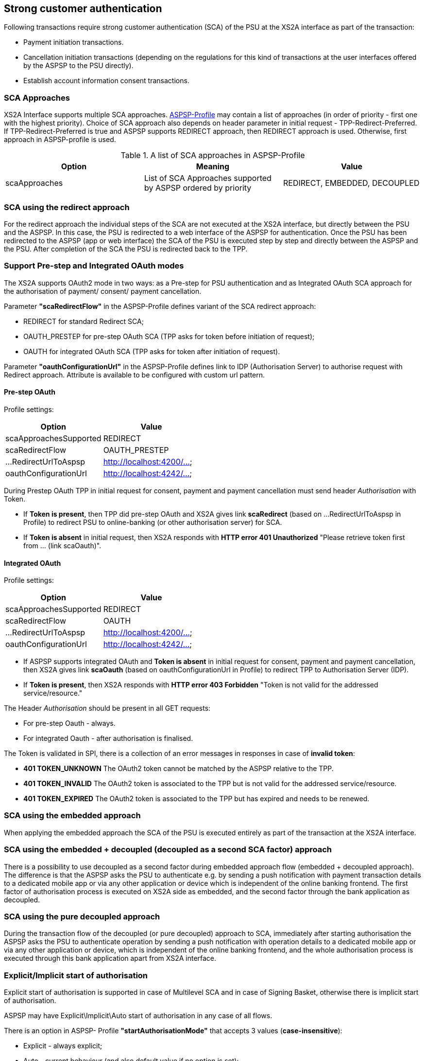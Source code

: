 // toc-title definition MUST follow document title without blank line!
== Strong customer authentication
:toc-title:
:imagesdir: ../usecases/diagrams
:toc: left

toc::[]

Following transactions require strong customer authentication (SCA) of the PSU at the XS2A interface as part of the transaction:

* Payment initiation transactions.
* Cancellation initiation transactions (depending on the regulations for this kind of
  transactions at the user interfaces offered by the ASPSP to the PSU directly).
* Establish account information consent transactions.

=== SCA Approaches

XS2A Interface supports multiple SCA approaches. https://github.com/adorsys/xs2a/tree/support-14.x/aspsp-profile[ASPSP-Profile] may contain a list of approaches (in order of priority - first one with the highest priority).
Choice of SCA approach also depends on header parameter in initial request - TPP-Redirect-Preferred.
If TPP-Redirect-Preferred is true and ASPSP supports REDIRECT approach, then REDIRECT approach is used. Otherwise, first approach in ASPSP-profile is used.

.A list of SCA approaches in ASPSP-Profile
|===
|Option |Meaning |Value

|scaApproaches
|List of SCA Approaches supported by ASPSP ordered by priority
|REDIRECT, EMBEDDED, DECOUPLED
|===

=== SCA using the redirect approach

For the redirect approach the individual steps of the SCA are not executed at the XS2A interface, but directly between the PSU and the ASPSP. In this case, the PSU is redirected to a web interface of the ASPSP for authentication.
Once the PSU has been redirected to the ASPSP (app or web interface) the SCA of the PSU is executed step by step and directly between the ASPSP and the PSU. After completion of the SCA the PSU is redirected back to the TPP.

=== Support Pre-step and Integrated OAuth modes

The XS2A supports OAuth2 mode in two ways: as a Pre-step for PSU authentication and as Integrated OAuth SCA approach for the authorisation of payment/ consent/ payment cancellation.

Parameter *"scaRedirectFlow"* in the ASPSP-Profile defines variant of the SCA redirect approach:

* REDIRECT for standard Redirect SCA;

* OAUTH_PRESTEP for pre-step OAuth SCA (TPP asks for token before initiation of request);

* OAUTH for integrated OAuth SCA (TPP asks for token after initiation of request).

Parameter *"oauthConfigurationUrl"* in the ASPSP-Profile defines link to IDP (Authorisation Server) to authorise request with Redirect approach. Attribute is available to be configured with custom url pattern.

==== Pre-step OAuth

Profile settings:
|===
|Option |Value

|scaApproachesSupported
|REDIRECT

|scaRedirectFlow
|OAUTH_PRESTEP

|...RedirectUrlToAspsp
|http://localhost:4200/...

|oauthConfigurationUrl
|http://localhost:4242/...
|===

During Prestep OAuth TPP in initial request for consent, payment and payment cancellation must send header _Authorisation_ with Token.

* If *Token is present*, then TPP did pre-step OAuth and XS2A gives link *scaRedirect* (based on ...RedirectUrlToAspsp in Profile) to redirect PSU to online-banking (or other authorisation server) for SCA.

* If *Token is absent* in initial request, then XS2A responds with *HTTP error 401 Unauthorized* "Please retrieve token first from ... (link scaOauth)".

==== Integrated OAuth

Profile settings:
|===
|Option |Value

|scaApproachesSupported
|REDIRECT

|scaRedirectFlow
|OAUTH

|...RedirectUrlToAspsp
|http://localhost:4200/...

|oauthConfigurationUrl
|http://localhost:4242/...
|===

* If ASPSP supports integrated OAuth and *Token is absent* in initial request for consent, payment and payment cancellation, then XS2A gives link *scaOauth* (based on oauthConfigurationUrl in Profile) to redirect TPP to Authorisation Server (IDP).

* If *Token is present*, then XS2A responds with *HTTP error 403 Forbidden* "Token is not valid for the addressed service/resource."

The Header _Authorisation_ should be present in all GET requests:

* For pre-step Oauth - always.

* For integrated Oauth - after authorisation is finalised.

The Token is validated in SPI, there is a collection of an error messages in responses in case of **invalid token**:

* *401 TOKEN_UNKNOWN* The OAuth2 token cannot be matched by the ASPSP relative to the TPP.

* *401 TOKEN_INVALID* The OAuth2 token is associated to the TPP but is not valid for the addressed service/resource.

* *401 TOKEN_EXPIRED* The OAuth2 token is associated to the TPP but has expired and needs to be renewed.

=== SCA using the embedded approach

When applying the embedded approach the SCA of the PSU is executed entirely as part of the transaction at the XS2A interface.

=== SCA using the embedded + decoupled (decoupled as a second SCA factor) approach

There is a possibility to use decoupled as a second factor during embedded approach flow (embedded + decoupled approach).
The difference is that the ASPSP asks the PSU to authenticate e.g. by sending a push notification with payment transaction details to
a dedicated mobile app or via any other application or device which is independent of the online banking frontend.
The first factor of authorisation process is executed on XS2A side as embedded, and the second factor through the bank application as decoupled.

=== SCA using the pure decoupled approach

During the transaction flow of the decoupled (or pure decoupled) approach to SCA, immediately after starting authorisation
the ASPSP asks the PSU to authenticate operation by sending a push notification with operation details to a dedicated
mobile app or via any other application or device, which is independent of the online banking frontend,
and the whole authorisation process is executed through this bank application apart from XS2A interface.

=== Explicit/Implicit start of authorisation

Explicit start of authorisation is supported in case of Multilevel SCA and in case of Signing Basket, otherwise there is implicit start of authorisation.

ASPSP may have Explicit\Implicit\Auto start of authorisation in any case of all flows.

There is an option in ASPSP- Profile *"startAuthorisationMode"* that accepts 3 values (*case-insensitive*):

* Explicit - always explicit;

* Auto - current behaviour (and also default value if no option is set);

* Implicit - always implicit.

This force overrides multilevel SCA, signing baskets etc.

=== Confirmation of Authorisation

For counteraction of the fraud attacks in Redirect Approach, there is additional step for confirmation of Authorisation (Payment Initiation, Establish AIS Consent, Payment Cancellation process).

This solution is following the solution proposal as defined in OAuth2 using an access token resp. a confirmation code for a confirmation command of the TPP
after the transaction has been authorized by the PSU via a redirection to the ASPSP authentication server.

This solution available for the Integrated OAuth NextGenPSD2 Interface solution as well as for a plain redirect SCA approach. The ASPSP will inform the TPP about
the extended process step by providing an additional hyperlink with *tag "confirmation"* together with either the hyplink with tag *"scaOAuth" or "redirect"*.

The payment (consent, signing basket) will not be executed by the ASPSP as long as the Transaction Confirmation Request Message has not been performed.

The hyperlink with tag *"confirmation"* might be added by the ASPSP to the response body in the following sections of [XS2A IG]:

* Section 5.3.1 Payment Initiation Request (JSON encoding);

* Section 6.4.1 Account Information Concent Request;

* Section 6.4.4 Multilevel SCA for Establish Consent;

* Section 7.1 Start Authorisation Process;

* Section 7.2.3 Update PSU Data (Select Authentication Method).

The entry for the hyperlink is defined as follows:

*"confirmation":* Might be added by the ASPSP if either the "redirect" or "scaOAuth" hyperlink is returned in the same response message. This hyperlink defines the URL to the resource which needs to be updated with:

* a confirmation code as retrieved after the plain redirect authentication process with the ASPSP authentication server or

* an access token as retrieved by submitting an authorization code after the integrated OAuth based authentication process with the ASPSP authentication server.

If the confirmation of the transaction authorisation is mandated by the ASPSP by providing a hyperlink with tag "confirmation", then a new code "unconfirmed" is introduced to the SCA Status data type:

*unconfirmed* - "Authorisation is technically successfully finalised by the PSU, but the authorisation resource needs a confirmation command by the TPP yet".

NOTE: This definition implies that the current available scaStatus "finalised" is still telling the TPP that the full authorisation process (including potentially a confirmation) is successfully completed.

In case where a confirmation is processed but the preceding SCA method failed, then XS2A responds with *HTTP code 400 SCA_INVALID*. 

image::PaymentRedirectWithConfirmationCode.png[Payment Initiation in Redirect Approach with Authorisation Confirmation Code, title='Payment Initiation in Redirect Approach with Authorisation Confirmation Code', align='center']

=== Authorisation (SCA) Statuses

Statuses which are defined finalised:

* Finalised (The SCA routine has been finalised successfully);
* Failed(The SCA routine failed);
* Exempted (SCA was exempted for the related transaction, the related authorisation is successful).

After setting finalised status for Authorisation status isn't allowed to be changed in CMS anymore.
